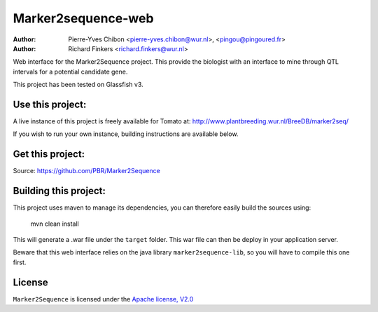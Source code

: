 Marker2sequence-web
====================

:Author: Pierre-Yves Chibon <pierre-yves.chibon@wur.nl>, <pingou@pingoured.fr>
:Author: Richard Finkers <richard.finkers@wur.nl>


Web interface for the Marker2Sequence project.
This provide the biologist with an interface to mine through QTL intervals
for a potential candidate gene.


This project has been tested on Glassfish v3.


Use this project:
-----------------
A live instance of this project is freely available for Tomato at:
http://www.plantbreeding.wur.nl/BreeDB/marker2seq/

If you wish to run your own instance, building instructions are available below.


Get this project:
-----------------
Source:  https://github.com/PBR/Marker2Sequence


Building this project:
----------------------

This project uses maven to manage its dependencies, you can therefore easily
build the sources using:

 mvn clean install

This will generate a .war file under the ``target`` folder. This war file
can then be deploy in your application server.

Beware that this web interface relies on the java library ``marker2sequence-lib``,
so you will have to compile this one first.


License
-------

.. _Apache license, V2.0: http://www.apache.org/licenses/LICENSE-2.0.html

``Marker2Sequence`` is licensed under the `Apache license, V2.0`_

